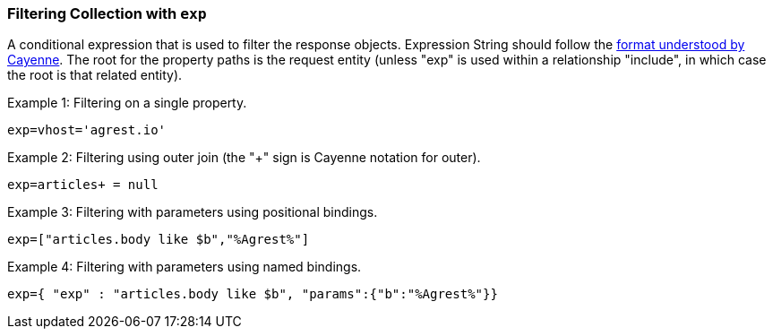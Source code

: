 === Filtering Collection with `exp`

A conditional expression that is used to filter the response objects. Expression
String should follow the
http://cayenne.apache.org/docs/4.0/cayenne-guide/expressions.html[format understood by Cayenne].
The root for the property paths is the request entity
(unless "exp" is used within a relationship "include", in which case the root is that related entity).

Example 1: Filtering on a single property.

`exp=vhost='agrest.io'`


Example 2: Filtering using outer join (the "+" sign is Cayenne notation for outer).

`exp=articles+ = null`


Example 3: Filtering with parameters using positional bindings.

`exp=["articles.body like $b","%Agrest%"]`


Example 4: Filtering with parameters using named bindings.

`exp={ "exp" : "articles.body like $b", "params":{"b":"%Agrest%"}}`